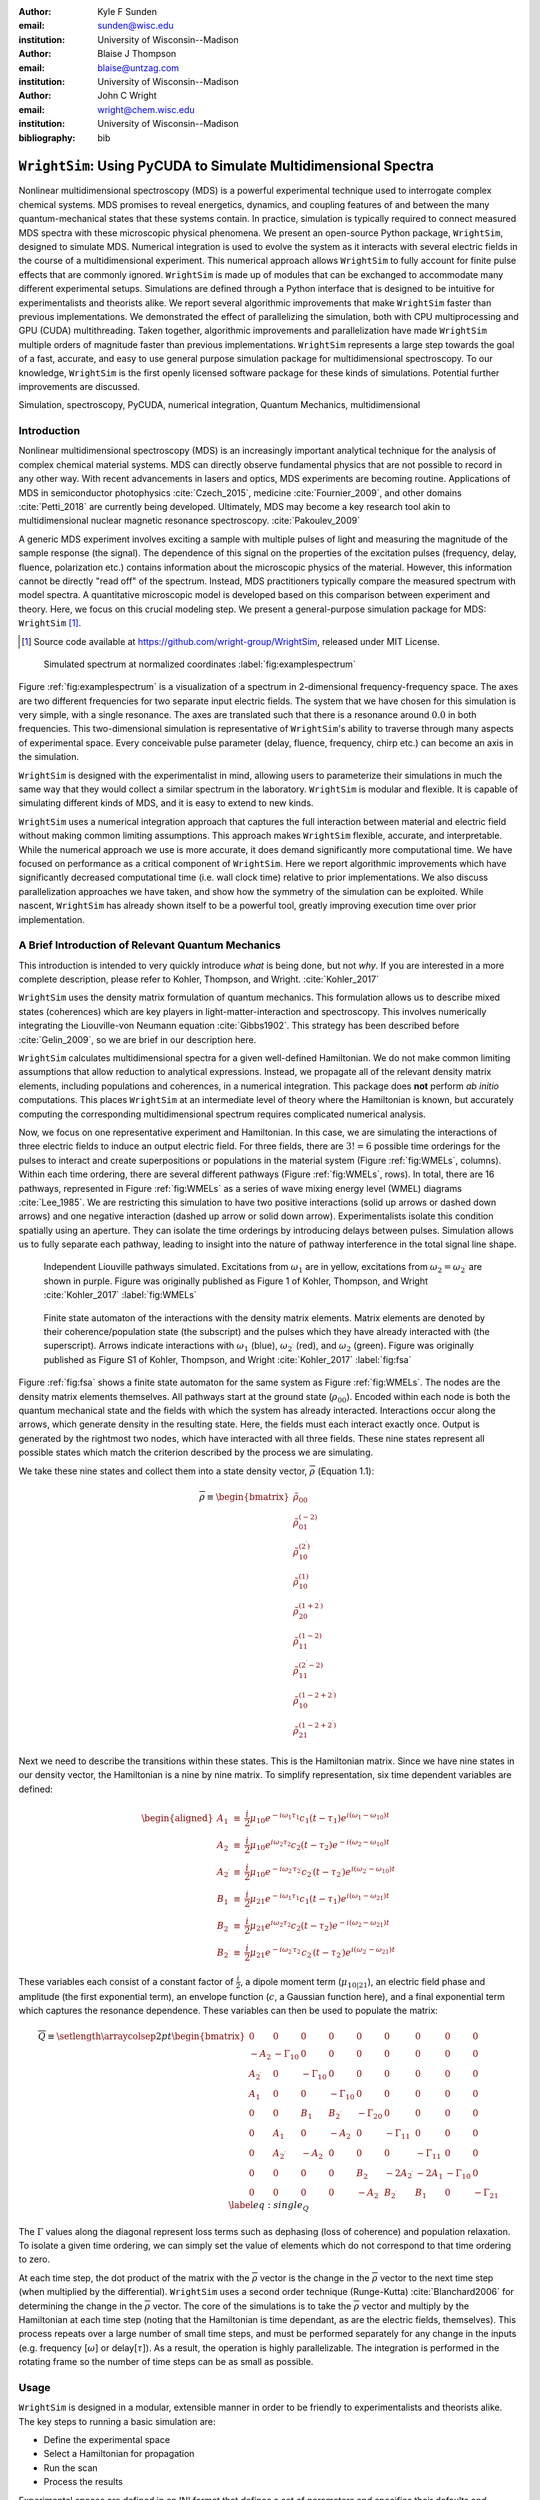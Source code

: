 :author: Kyle F Sunden
:email: sunden@wisc.edu
:institution: University of Wisconsin--Madison

:author: Blaise J Thompson
:email: blaise@untzag.com
:institution: University of Wisconsin--Madison

:author: John C Wright
:email: wright@chem.wisc.edu
:institution: University of Wisconsin--Madison

:bibliography: bib

----------------------------------------------------------------
``WrightSim``: Using PyCUDA to Simulate Multidimensional Spectra
----------------------------------------------------------------

.. class:: abstract

    Nonlinear multidimensional spectroscopy (MDS) is a powerful experimental technique used to interrogate complex chemical systems.
    MDS promises to reveal energetics, dynamics, and coupling features of and between the many quantum-mechanical states that these systems contain.
    In practice, simulation is typically required to connect measured MDS spectra with these microscopic physical phenomena.
    We present an open-source Python package, ``WrightSim``, designed to simulate MDS.
    Numerical integration is used to evolve the system as it interacts with several electric fields in the course of a multidimensional experiment.
    This numerical approach allows ``WrightSim`` to fully account for finite pulse effects that are commonly ignored.
    ``WrightSim`` is made up of modules that can be exchanged to accommodate many different experimental setups.
    Simulations are defined through a Python interface that is designed to be intuitive for experimentalists and theorists alike.
    We report several algorithmic improvements that make ``WrightSim`` faster than previous implementations.
    We demonstrated the effect of parallelizing the simulation, both with CPU multiprocessing and GPU (CUDA) multithreading.
    Taken together, algorithmic improvements and parallelization have made ``WrightSim`` multiple orders of magnitude faster than previous implementations.
    ``WrightSim`` represents a large step towards the goal of a fast, accurate, and easy to use general purpose simulation package for multidimensional spectroscopy.
    To our knowledge, ``WrightSim`` is the first openly licensed software package for these kinds of simulations.
    Potential further improvements are discussed.

.. class:: keywords

    Simulation, spectroscopy, PyCUDA, numerical integration, Quantum Mechanics, multidimensional

Introduction
============

Nonlinear multidimensional spectroscopy (MDS) is an increasingly important
analytical technique for the analysis of complex chemical material systems.
MDS can directly observe fundamental physics that are not possible to record in
any other way.
With recent advancements in lasers and optics, MDS experiments are becoming
routine.
Applications of MDS in semiconductor photophysics :cite:`Czech_2015`, medicine
:cite:`Fournier_2009`, and other domains :cite:`Petti_2018` are currently being
developed.
Ultimately, MDS may become a key research tool akin to multidimensional
nuclear magnetic resonance spectroscopy. :cite:`Pakoulev_2009`

A generic MDS experiment involves exciting a sample with multiple pulses of
light and measuring the magnitude of the sample response (the signal).
The dependence of this signal on the properties of the excitation pulses
(frequency, delay, fluence, polarization etc.) contains information about
the microscopic physics of the material.
However, this information cannot be directly "read off" of the spectrum.
Instead, MDS practitioners typically compare the measured spectrum with model
spectra.
A quantitative microscopic model is developed based on this comparison between
experiment and theory.
Here, we focus on this crucial modeling step.
We present a general-purpose simulation package for MDS: ``WrightSim`` [#]_.

.. [#] Source code available at https://github.com/wright-group/WrightSim, released under MIT License.

.. figure:: example_spectrum.png

    Simulated spectrum at normalized coordinates :label:`fig:examplespectrum`

Figure :ref:`fig:examplespectrum` is a visualization of a
spectrum in 2-dimensional frequency-frequency space.
The axes are two different frequencies for two separate input electric fields.
The system that we have chosen for this simulation is very simple, with a single resonance.
The axes are translated such that there is a resonance around :math:`0.0` in both
frequencies.
This two-dimensional simulation is representative of ``WrightSim``'s ability
to traverse through many aspects of experimental space.
Every conceivable pulse parameter (delay, fluence, frequency, chirp etc.) can
become an axis in the simulation.

``WrightSim`` is designed with the experimentalist in mind, allowing users
to parameterize their simulations in much the same way that they would collect
a similar spectrum in the laboratory.
``WrightSim`` is modular and flexible.
It is capable of simulating different kinds of MDS, and it is easy to extend to
new kinds.

``WrightSim`` uses a numerical integration approach that captures the full
interaction between material and electric field without making common limiting
assumptions.
This approach makes ``WrightSim`` flexible, accurate, and interpretable.
While the numerical approach we use is more accurate, it does demand
significantly more computational time.
We have focused on performance as a critical component of ``WrightSim``.
Here we report algorithmic improvements which have significantly decreased
computational time (i.e. wall clock time) relative to prior implementations.
We also discuss parallelization approaches we have taken, and show how the
symmetry of the simulation can be exploited.
While nascent, ``WrightSim`` has already shown itself to be a powerful tool,
greatly improving execution time over prior implementation.


A Brief Introduction of Relevant Quantum Mechanics
==================================================

This introduction is intended to very quickly introduce *what* is being done,
but not *why*.
If you are interested in a more complete description, please refer to
Kohler, Thompson, and Wright. :cite:`Kohler_2017`

``WrightSim`` uses the density matrix formulation of quantum mechanics.
This formulation allows us to describe mixed states (coherences) which are key
players in light-matter-interaction and spectroscopy.
This involves numerically integrating the Liouville-von Neumann equation :cite:`Gibbs1902`.
This strategy has been described before :cite:`Gelin_2009`, so we are brief in our
description here.

``WrightSim`` calculates multidimensional spectra for a given well-defined Hamiltonian.
We do not make common limiting assumptions that allow reduction to analytical expressions.
Instead, we propagate all of the relevant density matrix elements, including
populations and coherences, in a numerical integration.
This package does **not** perform *ab initio* computations.
This places ``WrightSim`` at an intermediate level of theory where the Hamiltonian is known, but accurately computing the corresponding multidimensional spectrum requires complicated numerical analysis.

Now, we focus on one representative experiment and Hamiltonian.
In this case, we are simulating the interactions of three electric fields to
induce an output electric field.
For three fields, there are :math:`3! = 6` possible time orderings for the pulses to
interact and create superpositions or populations in the material system
(Figure :ref:`fig:WMELs`, columns).
Within each time ordering, there are several different pathways (Figure :ref:`fig:WMELs`, rows).
In total, there are 16 pathways, represented in Figure :ref:`fig:WMELs` as a series of wave mixing energy level (WMEL) diagrams :cite:`Lee_1985`.
We are restricting this simulation to have two positive interactions (solid up
arrows or dashed down arrows) and one negative interaction (dashed up arrow or
solid down arrow).
Experimentalists isolate this condition spatially using an aperture.
They can isolate the time orderings by introducing delays between
pulses.
Simulation allows us to fully separate each pathway, leading to insight into
the nature of pathway interference in the total signal line shape.

.. figure:: WMELs.png

    Independent Liouville pathways simulated. Excitations from
    :math:`\omega_1` are in yellow, excitations from
    :math:`\omega_2 = \omega_{2^\prime}` are shown in purple. Figure was
    originally published as Figure 1 of Kohler, Thompson, and
    Wright :cite:`Kohler_2017` :label:`fig:WMELs`

.. figure:: flow_diagram.pdf

    Finite state automaton of the interactions with the density matrix
    elements. Matrix elements are denoted by their coherence/population
    state (the subscript) and the pulses which they have already interacted
    with (the superscript). Arrows indicate interactions with
    :math:`\omega_1` (blue), :math:`\omega_{2^\prime}` (red), and
    :math:`\omega_2` (green). Figure was originally published as Figure S1
    of Kohler, Thompson, and Wright :cite:`Kohler_2017` :label:`fig:fsa`

Figure :ref:`fig:fsa` shows a finite state automaton for the same system as Figure :ref:`fig:WMELs`.
The nodes are the density matrix elements themselves.
All pathways start at the ground state (:math:`\rho_{00}`).
Encoded within each node is both the quantum mechanical state and the fields with which the system has already interacted. Interactions occur along the arrows, which generate
density in the resulting state. Here, the fields must each interact exactly once.
Output is generated by the rightmost two nodes, which have interacted with all
three fields. These nine states represent all possible states which
match the criterion described by the process we are simulating.

We take these nine states and collect them into a state density vector,
:math:`\overline{\rho}` (Equation 1.1):

.. math::

   \overline{\rho} \equiv
   \begin{bmatrix}
   \tilde{\rho}_{00} \\
   \tilde{\rho}_{01}^{(-2)} \\
   \tilde{\rho}_{10}^{(2^\prime)} \\
   \tilde{\rho}_{10}^{(1)} \\
   \tilde{\rho}_{20}^{(1+2^\prime)} \\
   \tilde{\rho}_{11}^{(1-2)} \\
   \tilde{\rho}_{11}^{(2^\prime-2)} \\
   \tilde{\rho}_{10}^{(1-2+2^\prime)} \\
   \tilde{\rho}_{21}^{(1-2+2^\prime)}
   \end{bmatrix}

Next we need to describe the transitions within these states.
This is the Hamiltonian matrix.
Since we have nine states in our density vector, the
Hamiltonian is a nine by nine matrix.
To simplify representation, six time dependent variables are defined:

.. math::

   \begin{aligned}
   A_1 &\equiv& \frac{i}{2}\mu_{10}e^{-i\omega_1\tau_1}c_1(t-\tau_1)e^{i(\omega_1-\omega_{10})t} \\
   A_2 &\equiv& \frac{i}{2}\mu_{10}e^{i\omega_2\tau_2}c_2(t-\tau_2)e^{-i(\omega_2-\omega_{10})t} \\
   A_{2^\prime} &\equiv& \frac{i}{2}\mu_{10}e^{-i\omega_{2^\prime}\tau_{2^\prime}}c_{2^\prime}(t-\tau_{2^\prime})e^{i(\omega_{2^\prime}-\omega_{10})t} \\
   B_1 &\equiv& \frac{i}{2}\mu_{21}e^{-i\omega_1\tau_1}c_1(t-\tau_1)e^{i(\omega_1-\omega_{21})t} \\
   B_2 &\equiv& \frac{i}{2}\mu_{21}e^{i\omega_2\tau_2}c_2(t-\tau_2)e^{-i(\omega_2-\omega_{21})t} \\
   B_{2^\prime} &\equiv& \frac{i}{2}\mu_{21}e^{-i\omega_{2^\prime}\tau_{2^\prime}}c_{2^\prime}(t-\tau_{2^\prime})e^{i(\omega_{2^\prime}-\omega_{21})t}\end{aligned}

These variables each consist of a constant factor of
:math:`\frac{i}{2}`, a dipole moment term (:math:`\mu_{10|21}`), an
electric field phase and amplitude (the first exponential term), an
envelope function (:math:`c`, a Gaussian function here), and a final
exponential term which captures the resonance dependence.
These variables can then be used to populate the matrix:

.. math::

   \overline{\overline{Q}} \equiv
   \setlength{\arraycolsep}{2pt}
   \begin{bmatrix}
       0 & 0 & 0 & 0 & 0 & 0 & 0 & 0 & 0 \\
       -A_2 & -\Gamma_{10} & 0 & 0 & 0 & 0 & 0 & 0 & 0 \\
       A_{2^\prime} & 0 & -\Gamma_{10} & 0 & 0 & 0 & 0 & 0 & 0 \\
       A_1 & 0 & 0 & -\Gamma_{10} & 0 & 0 & 0 & 0 & 0 \\
       0 & 0 & B_1 & B_{2^\prime} & -\Gamma_{20} & 0 & 0 & 0 & 0 \\
       0 & A_1 & 0 & -A_2 & 0 & -\Gamma_{11} & 0 & 0 & 0 \\
       0 & A_{2^\prime} & -A_2 & 0 & 0 & 0 & -\Gamma_{11} & 0 & 0 \\
       0 & 0 & 0 & 0 & B_2 & -2A_{2^\prime} & -2A_1 & -\Gamma_{10} & 0 \\
       0 & 0 & 0 & 0 & -A_2 & B_{2^\prime} & B_1 & 0 & -\Gamma_{21}
   \end{bmatrix}
   \label{eq:single_Q}

The :math:`\Gamma` values along the diagonal represent loss terms such as
dephasing (loss of coherence) and population relaxation.
To isolate a given time ordering, we can simply set the value of elements which
do not correspond to that time ordering to zero.

At each time step, the dot product of the matrix with the
:math:`\overline{\rho}` vector is the change in the :math:`\overline{\rho}`
vector to the next time step (when multiplied by the differential).
``WrightSim`` uses a second order technique (Runge-Kutta) :cite:`Blanchard2006` for determining the
change in the :math:`\overline{\rho}` vector.
The core of the simulations is to take the :math:`\overline{\rho}` vector and
multiply by the Hamiltonian at each time step (noting that the
Hamiltonian is time dependant, as are the electric fields, themselves).
This process repeats over a large number of small time steps, and must be performed
separately for any change in the inputs (e.g. frequency [:math:`\omega`]
or delay[:math:`\tau`]).
As a result, the operation is highly parallelizable.
The integration is performed in the rotating frame so the number of time steps
can be as small as possible.

Usage
=====

``WrightSim`` is designed in a modular, extensible manner in order to be
friendly to experimentalists and theorists alike.
The key steps to running a basic simulation are:

- Define the experimental space
- Select a Hamiltonian for propagation
- Run the scan
- Process the results

Experimental spaces are defined in an INI format that defines a set of parameters and specifies their defaults and relationships.
This can be thought of as a particular experimental setup or instrument.

We use the same experiment and Hamiltonian described above to demonstrate usage.
Here, we are using a space called ``trive`` which provides, among other settings,
two independent frequency axes and two independent delay axes, controlling a total of
three incident pulses.
The frequency axes are called ``w1`` and ``w2`` [#]_, the delays are ``d1`` and ``d2``.
To scan a particular axis, simply set the ``points`` array to a ``NumPy`` :cite:`numpy` array and set it's ``active`` attribute to ``True``.
You can also set a static value for any available axis, by setting the ``points`` attribute to a single number (and keeping ``active`` set to ``False``).
Finally, the ``experiment`` class defines the timing of the simulation.
Three main parameters control this: ``timestep``, which controls the size of each numerical integration step,
``early_buffer``, which defines how long to integrate before the first pulse maximum, and
``late_buffer``, which defines how long to integrate after the last pulse maximum.
Here is an example of setting up a 3D (shape :math:`64x64x32`) scan with an additional static parameter set:

.. [#]  Note, while the Latin character ``w`` is used here because it is easier to type in code,
        it actually represents the Greek letter :math:`\omega`, conventionally, a frequency.

.. code-block:: python

    import WrightSim as ws
    import numpy as np

    dt = 50.  # pulse duration (fs)
    nw = 64  # number of frequency points (w1 and w2)
    nt = 32  # number of delay points (d2)

    # create experiment
    exp = ws.experiment.builtin('trive')

    # set the scan ranges
    exp.w1.points = np.linspace(-500., 500., nw)
    exp.w2.points = np.linspace(-500., 500., nw)
    exp.d2.points = np.linspace(-2 * dt, 8 * dt, nt)
    # tell WrightSim to treat the axis as scanned
    exp.w1.active = exp.w2.active = exp.d2.active = True

    # set a non-default delay time for the 'd1' axis
    exp.d1.points = 4 * dt  # fs
    exp.d1.active = False

    # set time between iterations, buffers
    exp.timestep = 2.  # fs
    exp.early_buffer = 100.0  # fs
    exp.late_buffer  = 400.0  # fs


The Hamiltonian object is responsible for the density vector and holding on to the propagation function
used when the experiment is run.
Included in the density vector responsibility is the identity of which columns will be returned
in the end result array.
Hamiltonians may have arbitrary parameters to define themselves in intuitive ways.
Under the hood, the Hamiltonian class also holds the C struct and source code for the ``PyCUDA``
implementation and a method to send itself to the CUDA device.
Here is an example of setting up a Hamiltonian object with restricted pathways and explicitly set
recorded element parameters:

.. code-block:: python

    # create hamiltonian
    ham = ws.hamiltonian.Hamiltonian(w_central=0.)

    # Select particular pathways
    ham.time_orderings = [4, 5, 6]
    # Select particular elements to be returned
    ham.recorded_elements = [7,8]


Finally, all that is left is to run the experiment itself.
The run method takes the Hamiltonian object and a keyword argument ``mp``, short for "multiprocess".
Any value that evaluates to ``False`` will run non-multiprocessed (i.e. single threaded).
Almost all values that evaluates to ``True`` with run CPU - multiprocessed with the number of processes
determined by the number of cores of the machine.
The exception is the special string ``'gpu'``, which will cause ``WrightSim`` to run using ``PyCUDA``.

.. code-block:: python

    # do scan, using PyCUDA
    scan = exp.run(ham, mp='gpu')

    # obtain results as a NumPy array
    gpuSig = scan.sig.copy()

Running returns a ``Scan`` object, which contains several
internal features of the scan including the electric field values themselves.
The important part, however is the signal array that is generated.
In this example, the complex floating point number array is of shape
:math:`(2x64x64x32)` (i.e. the number of ``recorded_elements`` followed by the
shape of the experiment itself).
These numbers can be easily manipulated and visualized to produce spectra like that
seen in :ref:`fig:examplespectrum`.
The Wright Group also maintains a library for working with multidimensional data, ``WrightTools`` :cite:`WrightTools`.
This library will be integrated more fully to provide even easier access to visualization and
archival storage of simulation results.

Performance
===========

Performance is a critical consideration in the implementation of ``WrightSim``.
Careful analysis of the algorithms, identifying and measuring the bottlenecks, and working
to implement strategies to avoid them are key to achieving the best performance possible.
Another key is taking advantage of modern hardware for parallelization.
These implementations have their advantages and trade-offs, which are quantified and
examined in detail herein.

``NISE`` :cite:`nise` is the package written by Kohler and Thompson while
preparing their manuscript :cite:`Kohler_2017`.
``NISE`` uses a slight variation on the technique described above, whereby they
place a restriction on the time ordering represented by the matrix, and can
thus use a seven element state vector rather than a 9 element state vector.
This approach is mathematically equivalent to that presented above.
``NISE`` is included here as a reference for the performance of previous
simulations of this kind.

Algorithmic Improvements
------------------------

When first translating the code from ``NISE`` into
``WrightSim``, we sought to understand why it took so long to compute. We
used Python’s standard library package ``cProfile`` to produce traces of
execution, and visualized them with
``SnakeViz`` :cite:`snakeviz`. Figure :ref:`fig:snakeviz`
shows the trace obtained from a single-threaded run of ``NISE``
simulating a :math:`32 x 32 x 16` frequency-frequency-delay space. This
trace provided some interesting insights into how the algorithm could be
improved. First, 99.5% of the time is spent inside of a loop which is
highly parallelizable. Second, almost one third of that time was spent
in a specific function of NumPy, ``ix_``. Further inspection of the code
revealed that this function was called in the very inner most loop, but
always had the same, small number of parameters. Lastly, approximately
one tenth of the time was spent in a particular function called
``rotor`` (the bright orange box in Figure :ref:`fig:snakeviz`). This
function computed :math:`cos(theta) + 1j * sin(theta)`, which could be
replaced by the equivalent, but more efficient :math:`exp(1j * theta)`.
Additional careful analysis of the code revealed that redundant
computations were being performed when generating matrices, which could
be stored as variables and reused.

When implementing ``WrightSim``, we took into account all of these
insights. We simplified the code for matrix generation and propagation by
only having the one 9 by 9 element matrix rather than two 7 by 7
matrices. The function that took up almost one third the time (``ix_``)
was removed entirely in favor of a simpler scheme for denoting which values to
record, simply storing a list of the indices directly.
We used variables to store the values needed for matrix
generation, rather than recalculating each element. As a result, solely
by algorithmic improvements, almost an order of magnitude speedup was
obtained (See Figure :ref:`fig:snakeviz2`). Still, 99% of the time was
spent within a highly parallelizable inner loop.

.. figure:: NISE_prof.png
    :figclass: w
    :scale: 35%

    Profile trace of a single threaded simulation from ``NISE``. :label:`fig:snakeviz`

.. figure:: WrightSim_prof.png
    :figclass: w
    :scale: 35%

    Profile trace of a single threaded simulation from ``WrightSim``. :label:`fig:snakeviz2`

CPU and GPU Parallel Implementations
------------------------------------

``NISE`` already had, and ``WrightSim`` inherited, CPU multiprocessed
parallelism using the Python standard library multiprocessing interface.
Since almost all of the program is parallelizable, this incurs a four
times speedup on a machine with four processing cores (limited more by
the operating system scheduling other tasks than by Amdahl’s law). This
implementation required little adjustment outside of minor API tweaks.

In order to capitalize on the highly parallelizable nature of our multidimensional simulation, the algorithm was re-implemented using Nvidia CUDA :cite:`Nickolls_2008`.
In order to make the implementation as easy to use as possible, and maintainable over the
lifetime of ``WrightSim``, ``PyCUDA`` :cite:`Klockner_2012` was used to integrate the call
to a CUDA kernel from within Python. ``PyCUDA`` allows the source code
for the device side functions (written in C/C++) to exist as strings
within the Python source files. These strings are just-in-time compiled
(using ``nvcc``) immediately prior to calling the kernel. For the
initial work with the CUDA implementation, only one Hamiltonian and one
propagation function were written, however it is extensible to
additional methods. The just-in-time compilation makes it easy to
replace individual functions as needed (a simple form of
metaprogramming).

The CUDA implementation is slightly different from the pure Python
implementation. It only holds in memory the Hamiltonian matrices for the
current and next step, where the Python implementation computes all of
the matrices prior to entering the loop. This was done to conserve
memory on the GPU. Similarly, the electric fields are computed in the
loop, rather than computing all ahead of time. These two optimizations
reduce the memory overhead, and allow for easier to write functions,
without the help of NumPy to perform automatic broadcasting of shapes.

Scaling Analysis
----------------

Scaling analysis, tests of the amount of time taken by each simulation
versus the number of points simulated, were conducted for each of the
following: ``NISE`` single threaded, ``NISE`` Multiprocessed using four
cores, ``WrightSim`` Single threaded, ``WrightSim`` Multiprocessed using
four cores, and ``WrightSim`` CUDA implementation. A machine with an
Intel Core i5-7600 (3.5 GHz) CPU and an Nvidia GTX 1060 (3GB) graphics card,
running Arch Linux was used for all tests. The simulations were functionally
identical, with the same number of time steps and same recorded values.
The ``NISE`` simulations use two seven by seven
matrices for the Hamiltonian, while the ``WrightSim`` simulations use a
single nine by nine matrix. The results are summarized in Figure
:ref:`fig:scaling`.

.. figure:: Scaling.png

    Scaling Comparison of ``WrightSim`` and ``NISE`` :label:`fig:scaling`

The log-log plot shows that the time scales linearly with number of
points. All lines have approximately the same slope at high values of N,
though the CUDA implementation grows slower at low N. The Algorithmic
improvements alone offer doubled performance over even 4-Core
multiprocessed ``NISE`` simulation. The CUDA implementation has a
positive intercept at approximately 200 milliseconds. This is due, in
large part, to the compilation overhead.

Limitations
-----------

The CUDA implementation faces limitations at both ends in terms of
number of points. On the low side, the cost of compilation and transfer
of data makes it slower than the 4-Core CPU Multiprocessing
implementation. This crossover point is approximately 256 points (for
this simulation, all other parameters being equal). Incidentally, that
is also a hard coded block size for the CUDA kernel call. While this
could be modified to ensure no illegal memory accesses occur on smaller
cases, the fact that you are not saving by using CUDA (and even single
core performance is under a second) means it is not worth the effort at
this time. The hard-coded block size also means that multiples of 256
points must be used in the current implementation.

With larger number of points, we are limited by the amount of
memory available to be allocated on the GPU. For each pixel in the
simulations presented here, 250 complex numbers represented as doubles
must be allocated. Additional space is needed, however
it is dominated by this array, which contains the outputs
which are then transferred back to the host. Each CUDA thread
additionally dynamically allocates the arrays it needs to perform the
computation. The current implementation, paired with the particular hardware used, has a limit somewhere between
:math:`2^{18}` and :math:`2^{19}` points. This limit could be increased
by using single precision floating point numbers to represent the
complex arrays, if the precision trade-off is acceptable (which is yet to be determined).

Future Work
===========

This is still quite early days for ``WrightSim``. While it is already a
promising proof of concept display of how ``PyCUDA`` can be applied to this
problem, there is still much room for improvement. In general, there are
improvements to be made in terms of features, API/ease of use, and indeed further algorithmic
improvements.

Features
--------

``NISE`` had implemented a few additional features which were not
carried over to ``WrightSim`` during the initial development efforts which
focused on performance thus far.

There was support for chirped electric field pulses, which behave in
less ideal fashions than the true sinusoids and Gaussian peaks used thus
far. These non-ideal perturbations can have a real effect in spectra
collected in the lab, and accurately modelling them helps to interpret
these spectra.

Samples in laboratory experiments may have some amount of inhomogeneity
within the sample, resulting in broader than would otherwise be expected
peaks. This inhomogeneity can be modeled by storing the response array
which is calculated by numerical integration, and translating the points
slightly. The original ``NISE`` implementation would perform the
simulation multiple times, where that is not needed as a simple
translation will do. At one point we considered generating a library of
responses in well known coordinates and saving them for future use,
avoiding the expensive calculation all together. That seems to be less
urgent, given the speed of the CUDA code.

``NISE`` provided a powerful and flexible set of tools to “Measure" the
signal, using Fourier transforms and produce arrays that even further
mimic what is observed experimentally. That system needs to be added to
``WrightSim`` for it to be feature-complete. More naïve methods of
visualizing work in this case, but a true measurement would allow for richer, more detailed analysis and interpretation.

Some new features could be added, including saving intermediate
responses using an HDF5 based file format. The CUDA implementation
itself would benefit from some way of saving the compiled code for
multiple runs, removing the 0.2 second overhead. Current implementation
compiles directly before calling the kernel, whether it has compiled it
before or not. If performing many simulations in quick succession (e.g.
a simulation larger than the memory allows in a single kernel call) with
the same C code, the savings would add up.

The just-in-time compilation enables some special metaprogramming
techniques which could be explored. The simple case is using separately
programmed functions which have the same signature to do tasks in
different ways. Currently there is a small shortcut in the propagation
function which uses statically allocated arrays and pointers to those
arrays rather than using dynamically allocated arrays. This relies on
knowing the size at compilation time. The numbers could be replaced by
preprocessor macros which are also fed to the compiler to assign this
value "pseudo-dynamically" at compilation time. A much more advanced
metaprogramming technique could, theoretically, generate the C struct
and Hamiltonian generation function by inspecting the Python code and
performing a translation. Such a technique would mean that new
Hamiltonians would only have to be implemented once, in Python, and
users who do not know C would be able to run CUDA code.

Usability
---------

One of the primary reasons for reimplementing the simulation package is
to really think about our interface. As much as
possible, the end user should not need to be an experienced programmer to
be able to get a simulation. One of the next steps for ``WrightSim`` is
to take a step back and ensure that our API is sensible and easy to
follow. We wish to, as much as possible, provide ways of communicating
through configuration files, rather than code. Ultimately, a GUI front
end may be desirable, especially as the target audience is primarily
experimentalists.

Additional Hamiltonians would make the package significantly more
valuable as well. To add more Hamiltonians will require ensuring the
code is robust, that values are transferred as expected. A few small
assumptions were made in the interest of efficiency in the original
implementation. Certain values, such as the initial density vector,
represented by the Hamiltonian were hard-coded on the device code.
While the hard-coded values are reasonable for most simulations,
the ability to set theses at run time is desired, and will be added in the future.

Further Algorithmic Improvements
--------------------------------

While great strides were taken in improving the algorithms from previous
implementations, there are several remaining avenues to gain improved performance in execution time and memory usage.
The CUDA implementation is memory bound, both in terms of what
can be dispatched, and in terms of time of execution. The use of single
precision complex numbers (and other floating point values) would save
roughly half of the space. One of the inputs is a large array with
parameters for the each electric field at each pixel. This array
contains much redundant data, which could be compressed with the parsing
done in parallel on the device.

If the computed values could be streamed out of the GPU once computed,
while others use the freed space, then there would be almost no limit on
the number of points. This relies on the ability to stream data back
while computation is still going, which we do not have experience doing,
and are not sure CUDA even supports. The values are not needed once they
are recorded, so there is no need from the device side to keep the
values around until computation is complete.

Additional memory could be conserved by using a bit field instead of an
array of chars for determining which time orderings are used as a
boolean array. This is relatively minimal, but is a current waste of
bits. The Python implementation could potentially see a slight
performance bump from using a boolean array rather than doing list
searches for this same purpose.

The CUDA implementation does not currently take full advantage of shared
cache. Most of the data needed is completely separated, but there are
still a few areas where it could be useful.

The current CUDA implementation fills the Hamiltonian with zeros at
every time step. The values which are nonzero after the first call are
always going to be overwritten anyway, so this wastes time inside of of
nested loop. This zeroing could be done only before the first call,
removing the nested loop. Additionally, many matrices have a lot of zero values. Often
they are triangular matrices, which would allow for a more optimized dot
product computation which ignores the zeros in the half which is not
populated. Some matrices could even benefit by being represented as
sparse matrices, though these are more difficult to use.

Finally, perhaps the biggest, but also most challenging, remaining
possible improvement would be to capitalize on the larger symmetries of
the system. It’s a non-trivial task to know which axes are symmetric,
but if it could be done, the amount that actually needs to be simulated
would be much smaller. Take the simulation in Figure
:ref:`fig:examplespectrum`. This was computed as it is displayed, but there
are two orthogonal axes of symmetry, which would cut the amount actually
needed to replicate the spectrum down by a factor of four. Higher
dimensional scans with similar symmetries would benefit even more.

Conclusions
===========

``WrightSim``, as implemented today, represents the first major step
towards a cohesive, easy to use, fast simulation suite for quantum
mechanical numerically integrated simulations using density matrix theory. Solely algorithmic
improvements enabled the pure Python implementation to be an order of
magnitude faster than the previous implementation. The algorithm is
highly parallelizable, enabling easy CPU level parallelism. A new
implementation provides further improvement than the CPU parallel code,
taking advantage of the General Purpose-GPU Computation CUDA library. This implementation
provides approximately 2.5 orders of magnitude improvement over the
existing ``NISE`` serial implementation.
There are still ways that this code can be improved, both in performance and functionality.
With ``WrightSim``, we aim to lead by example among the spectroscopic community by providing an open-source package for general-purpose MDS simulation.
